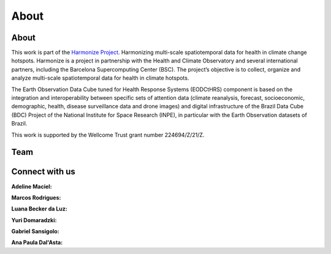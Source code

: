 About
=====

About
-----

This work is part of the `Harmonize Project <https://www.harmonize-tools.org/>`_. Harmonizing multi-scale spatiotemporal data for health in climate change hotspots. Harmonize is a project in partnership with the Health and Climate Observatory and several international partners, including the Barcelona Supercomputing Center (BSC). The project’s objective is to collect, organize and analyze multi-scale spatiotemporal data for health in climate hotspots.

The Earth Observation Data Cube tuned for Health Response Systems (EODCtHRS) component is based on the integration and interoperability between specific sets of attention data (climate reanalysis, forecast, socioeconomic, demographic, health, disease surveillance data and drone images) and digital infrastructure of the Brazil Data Cube (BDC) Project of the National Institute for Space Research (INPE), in particular with the Earth Observation datasets of Brazil.

This work is supported by the Wellcome Trust grant number 224694/Z/21/Z.


Team
----

.. figure:: ../source/img/team1.png
   :align: center
   :width: 90%
   :figclass: align-center

.. figure:: ../source/img/team2.png
   :align: center
   :width: 90%
   :figclass: align-center


Connect with us
---------------

**Adeline Maciel:** |Gmail| |Linkedin| |Orcid|

.. |Gmail| image:: https://img.shields.io/badge/-Email-c14438?style=flat&logo=Gmail&logoColor=white
   :target: mailto:adelinemaciel22@gmail.com

.. |Linkedin| image:: https://img.shields.io/badge/-LinkedIn-blue?style=flat&logo=Linkedin&logoColor=white
   :target: https://www.linkedin.com/in/adelinemarinhomaciel/

.. |Orcid| image:: https://img.shields.io/badge/-Orcid-green?style=flat&logo=Orcid&logoColor=white
   :target: https://orcid.org/0000-0002-1467-6488

**Marcos Rodrigues:** |Gmail2| |Linkedin2| |Orcid2|

.. |Gmail2| image:: https://img.shields.io/badge/-Email-c14438?style=flat&logo=Gmail&logoColor=white
   :target: mailto:marcos.mlr@gmail.com

.. |Linkedin2| image:: https://img.shields.io/badge/-LinkedIn-blue?style=flat&logo=Linkedin&logoColor=white
   :target: https://www.linkedin.com/in/marcos-rodrigues-3a59a38/

.. |Orcid2| image:: https://img.shields.io/badge/-Orcid-green?style=flat&logo=Orcid&logoColor=white
   :target: https://orcid.org/0000-0002-9199-6928

**Luana Becker da Luz:** |Gmail3| |Linkedin3| |Orcid3|

.. |Gmail3| image:: https://img.shields.io/badge/-Email-c14438?style=flat&logo=Gmail&logoColor=white
   :target: mailto:luanabeckerdaluz@gmail.com

.. |Linkedin3| image:: https://img.shields.io/badge/-LinkedIn-blue?style=flat&logo=Linkedin&logoColor=white
   :target: https://www.linkedin.com/in/leobeckerdaluz/

.. |Orcid3| image:: https://img.shields.io/badge/-Orcid-green?style=flat&logo=Orcid&logoColor=white
   :target: https://orcid.org/0000-0003-2535-7658

**Yuri Domaradzki:** |Gmail4| |Linkedin4| |Orcid4|

.. |Gmail4| image:: https://img.shields.io/badge/-Email-c14438?style=flat&logo=Gmail&logoColor=white
   :target: mailto:yuridomaradzki@gmail.com

.. |Linkedin4| image:: https://img.shields.io/badge/-LinkedIn-blue?style=flat&logo=Linkedin&logoColor=white
   :target: https://www.linkedin.com/in/yuri-domaradzki/

.. |Orcid4| image:: https://img.shields.io/badge/-Orcid-green?style=flat&logo=Orcid&logoColor=white
   :target: https://orcid.org/0009-0007-2829-4345

**Gabriel Sansigolo:** |Gmail5| |Linkedin5| |Orcid5|

.. |Gmail5| image:: https://img.shields.io/badge/-Email-c14438?style=flat&logo=Gmail&logoColor=white
   :target: mailto:gabrielsansigolo@gmail.com

.. |Linkedin5| image:: https://img.shields.io/badge/-LinkedIn-blue?style=flat&logo=Linkedin&logoColor=white
   :target: https://www.linkedin.com/in/gabriel-sansigolo-9ab7b0ab/

.. |Orcid5| image:: https://img.shields.io/badge/-Orcid-green?style=flat&logo=Orcid&logoColor=white
   :target: https://orcid.org/0000-0003-0789-5858

**Ana Paula Dal'Asta:** |Gmail6| |Linkedin6| |Orcid6|

.. |Gmail6| image:: https://img.shields.io/badge/-Email-c14438?style=flat&logo=Gmail&logoColor=white
   :target: mailto:apdalasta@gmail.com

.. |Linkedin6| image:: https://img.shields.io/badge/-LinkedIn-blue?style=flat&logo=Linkedin&logoColor=white
   :target: https://www.linkedin.com/in/ana-paula-dal-asta-08b123297/

.. |Orcid6| image:: https://img.shields.io/badge/-Orcid-green?style=flat&logo=Orcid&logoColor=white
   :target: https://orcid.org/0000-0002-1286-9067